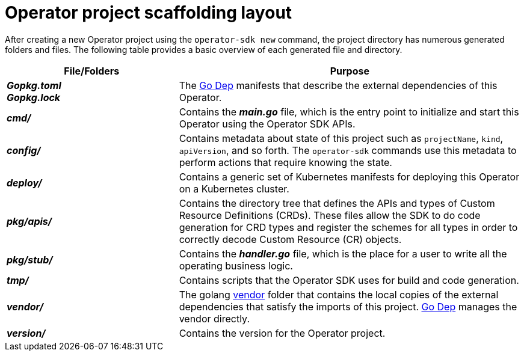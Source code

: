// Module included in the following assemblies:
//
// * operators/osdk-getting-started.adoc

[id='operator-project-scaffolding-layout_{context}']
= Operator project scaffolding layout

After creating a new Operator project using the `operator-sdk new` command, the
project directory has numerous generated folders and files. The following table
provides a basic overview of each generated file and directory.

[options="header",cols="1,2"]
|===

|File/Folders |Purpose

a|*_Gopkg.toml_* +
*_Gopkg.lock_*

|The link:https://github.com/golang/dep[Go Dep] manifests that describe the
external dependencies of this Operator.

|*_cmd/_*
|Contains the *_main.go_* file, which is the entry point to initialize and start
this Operator using the Operator SDK APIs.

|*_config/_*
|Contains metadata about state of this project such as `projectName`, `kind`,
`apiVersion`, and so forth. The `operator-sdk` commands use this metadata to
perform actions that require knowing the state.

|*_deploy/_*
|Contains a generic set of Kubernetes manifests for deploying this Operator on a
Kubernetes cluster.

|*_pkg/apis/_*
|Contains the directory tree that defines the APIs and types of Custom Resource
Definitions (CRDs). These files allow the SDK to do code generation for CRD
types and register the schemes for all types in order to correctly decode Custom
Resource (CR) objects.

|*_pkg/stub/_*
|Contains the *_handler.go_* file, which is the place for a user to write all the
operating business logic.

|*_tmp/_*
|Contains scripts that the Operator SDK uses for build and code generation.

|*_vendor/_*
|The golang link:https://golang.org/cmd/go/#hdr-Vendor_Directories[vendor] folder
that contains the local copies of the external dependencies that satisfy the
imports of this project. link:https://github.com/golang/dep[Go Dep] manages the
vendor directly.

|*_version/_*
|Contains the version for the Operator project.
|===

